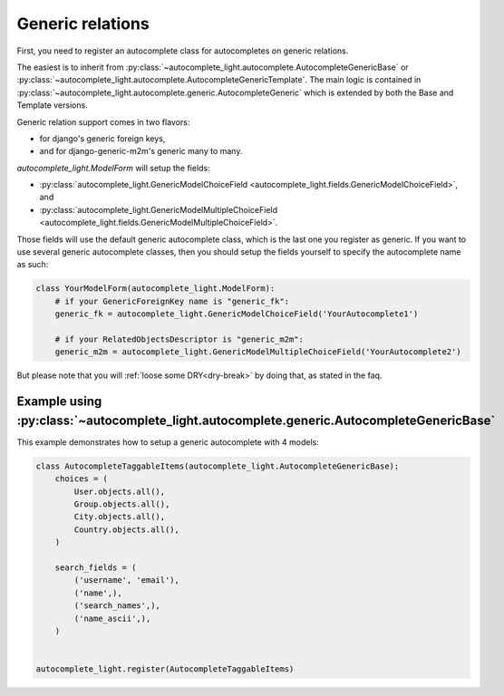 Generic relations
=================

First, you need to register an autocomplete class for autocompletes on generic
relations.

The easiest is to inherit from
:py:class:`~autocomplete_light.autocomplete.AutocompleteGenericBase`
or
:py:class:`~autocomplete_light.autocomplete.AutocompleteGenericTemplate`. The
main logic is contained in
:py:class:`~autocomplete_light.autocomplete.generic.AutocompleteGeneric` which
is extended by both the Base and Template versions.

Generic relation support comes in two flavors:

- for django's generic foreign keys,
- and for django-generic-m2m's generic many to many.

`autocomplete_light.ModelForm` will setup the fields:

- :py:class:`autocomplete_light.GenericModelChoiceField <autocomplete_light.fields.GenericModelChoiceField>`, and
- :py:class:`autocomplete_light.GenericModelMultipleChoiceField <autocomplete_light.fields.GenericModelMultipleChoiceField>`.

Those fields will use the default generic autocomplete class, which is the last
one you register as generic. If you want to use several generic autocomplete
classes, then you should setup the fields yourself to specify the autocomplete
name as such:

.. code-block:: python

    class YourModelForm(autocomplete_light.ModelForm):
        # if your GenericForeignKey name is "generic_fk":
        generic_fk = autocomplete_light.GenericModelChoiceField('YourAutocomplete1')

        # if your RelatedObjectsDescriptor is "generic_m2m":
        generic_m2m = autocomplete_light.GenericModelMultipleChoiceField('YourAutocomplete2')

But please note that you will :ref:`loose some DRY<dry-break>` by doing that, as stated in the faq.

Example using :py:class:`~autocomplete_light.autocomplete.generic.AutocompleteGenericBase`
------------------------------------------------------------------------------------------

This example demonstrates how to setup a generic autocomplete with 4 models:

.. code-block:: python

    class AutocompleteTaggableItems(autocomplete_light.AutocompleteGenericBase):
        choices = (
            User.objects.all(),
            Group.objects.all(),
            City.objects.all(),
            Country.objects.all(),
        )

        search_fields = (
            ('username', 'email'),
            ('name',),
            ('search_names',),
            ('name_ascii',),
        )


    autocomplete_light.register(AutocompleteTaggableItems)
